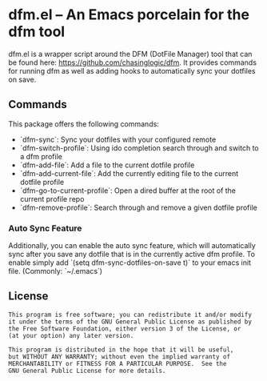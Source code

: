 * dfm.el -- An Emacs porcelain for the dfm tool

dfm.el is a wrapper script around the DFM (DotFile Manager) tool that can be
found here: https://github.com/chasinglogic/dfm. It provides commands for
running dfm as well as adding hooks to automatically sync your dotfiles on
save.


** Commands

This package offers the following commands:

 - `dfm-sync`: Sync your dotfiles with your configured remote
 - `dfm-switch-profile`: Using ido completion search through and switch to a dfm profile
 - `dfm-add-file`: Add a file to the current dotfile profile
 - `dfm-add-current-file`: Add the currently editing file to the current dotfile profile
 - `dfm-go-to-current-profile`: Open a dired buffer at the root of the current profile repo
 - `dfm-remove-profile`: Search through and remove a given dotfile profile

*** Auto Sync Feature

Additionally, you can enable the auto sync feature, which will automatically
sync after you save any dotfile that is in the currently active dfm profile. To
enable simply add `(setq dfm-sync-dotfiles-on-save t)` to your emacs init file.
(Commonly: `~/.emacs`)

** License

#+BEGIN_SRC text
This program is free software; you can redistribute it and/or modify
it under the terms of the GNU General Public License as published by
the Free Software Foundation, either version 3 of the License, or
(at your option) any later version.

This program is distributed in the hope that it will be useful,
but WITHOUT ANY WARRANTY; without even the implied warranty of
MERCHANTABILITY or FITNESS FOR A PARTICULAR PURPOSE.  See the
GNU General Public License for more details.
#+END_SRC
